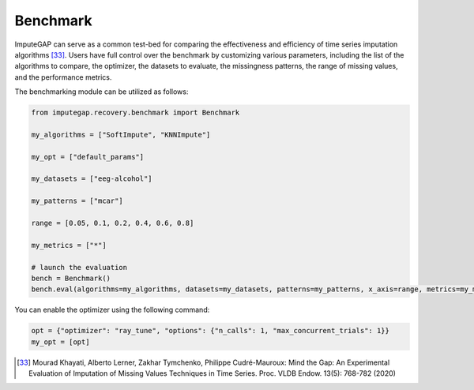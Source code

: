 =========
Benchmark
=========


ImputeGAP can serve as a common test-bed for comparing the effectiveness and efficiency of time series imputation algorithms [33]_.  Users have full control over the benchmark by customizing various parameters, including the list of the algorithms to compare, the optimizer, the datasets to evaluate, the missingness patterns, the range of missing values, and the performance metrics.


The benchmarking module can be utilized as follows:

.. code-block:: python

    from imputegap.recovery.benchmark import Benchmark

    my_algorithms = ["SoftImpute", "KNNImpute"]

    my_opt = ["default_params"]

    my_datasets = ["eeg-alcohol"]

    my_patterns = ["mcar"]

    range = [0.05, 0.1, 0.2, 0.4, 0.6, 0.8]

    my_metrics = ["*"]

    # launch the evaluation
    bench = Benchmark()
    bench.eval(algorithms=my_algorithms, datasets=my_datasets, patterns=my_patterns, x_axis=range, metrics=my_metrics, optimizers=my_opt)





You can enable the optimizer using the following command:

.. code-block:: python

    opt = {"optimizer": "ray_tune", "options": {"n_calls": 1, "max_concurrent_trials": 1}}
    my_opt = [opt]


.. [33] Mourad Khayati, Alberto Lerner, Zakhar Tymchenko, Philippe Cudré-Mauroux: Mind the Gap: An Experimental Evaluation of Imputation of Missing Values Techniques in Time Series. Proc. VLDB Endow. 13(5): 768-782 (2020)


.. raw:: html

   <br>